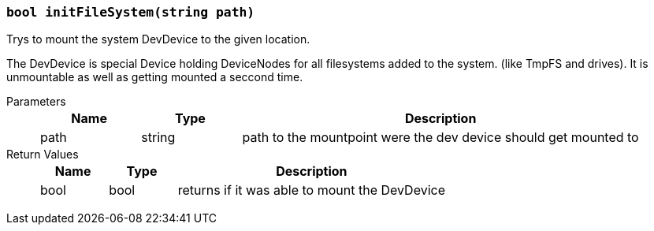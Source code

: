 === `bool initFileSystem(string path)`

Trys to mount the system DevDevice to the given location.

The DevDevice is special Device holding DeviceNodes for all filesystems added to the system.
(like TmpFS and drives). It is unmountable as well as getting mounted a seccond time.

Parameters::
+
[cols="1,1,4a"]
|===
|Name |Type |Description

|path
|string
|path to the mountpoint were the dev device should get mounted to
|===

Return Values::
+
[cols="1,1,4a"]
|===
|Name |Type |Description

|bool
|bool
|returns if it was able to mount the DevDevice
|===
